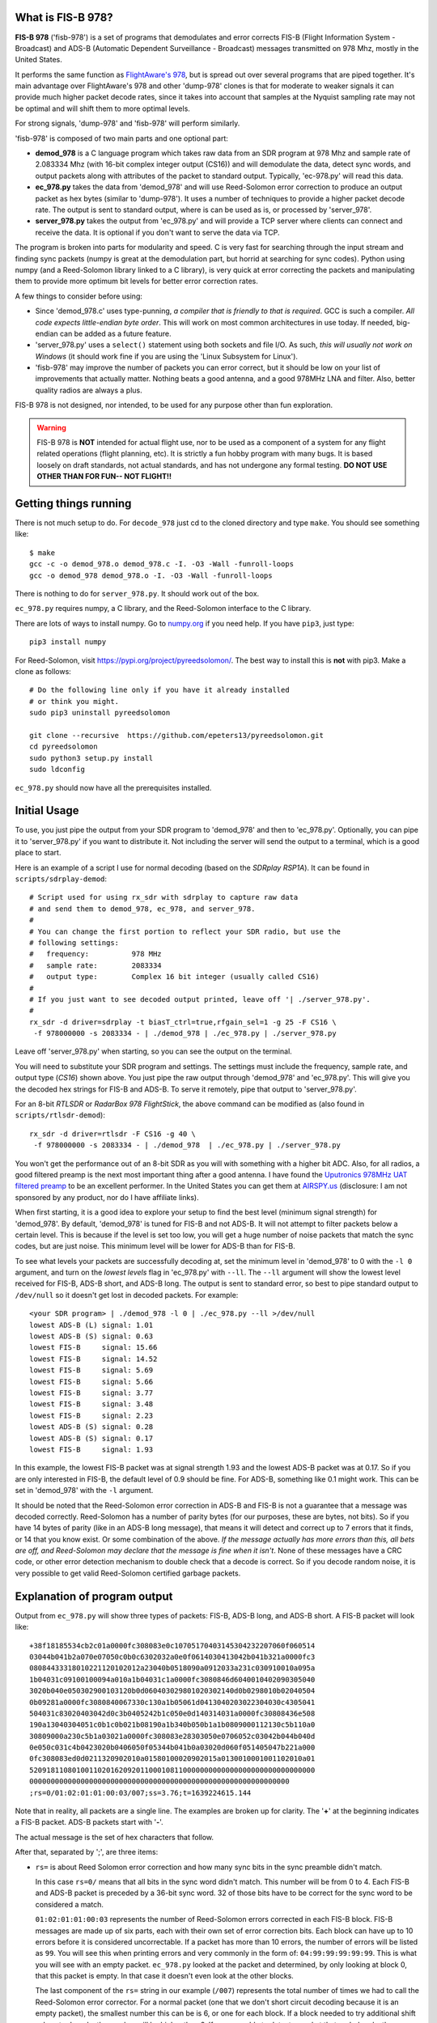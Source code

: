 What is FIS-B 978?
=====================

**FIS-B 978** ('fisb-978') is a set of programs that demodulates
and error corrects FIS-B
(Flight Information System - Broadcast) and ADS-B
(Automatic Dependent Surveillance - Broadcast)
messages transmitted on 978 Mhz, mostly in the United States.

It performs the same function as
`FlightAware's 978 <https://github.com/flightaware/dump978>`_,
but is spread out over several programs that are piped together.
It's main advantage over FlightAware's 978 and other 'dump-978'
clones is that for moderate to weaker signals it can provide
much higher packet decode rates, since it takes into account
that samples at the Nyquist sampling rate may not be optimal
and will shift them to more optimal levels.

For strong signals, 'dump-978' and 'fisb-978' will perform similarly.

'fisb-978' is composed of two main parts and one optional part:

* **demod_978** is a C language program which takes raw data
  from an SDR program at 978 Mhz and sample rate of 2.083334 Mhz
  (with 16-bit complex integer output (CS16)) and will demodulate
  the data, detect sync words, and output packets along with attributes
  of the packet to standard output. Typically, 'ec-978.py' will
  read this data.
* **ec_978.py** takes the data from 'demod_978' and will use Reed-Solomon
  error correction to produce an output packet as hex bytes (similar to
  'dump-978'). It uses a number of techniques to provide a higher
  packet decode rate. The output is sent to standard output, where is
  can be used as is, or processed by 'server_978'.
* **server_978.py** takes the output from 'ec_978.py' and will provide
  a TCP server where clients can connect and receive the data. It is
  optional if you don't want to serve the data via TCP.

The program is broken into parts for modularity and speed. C is very
fast for searching through the input stream and finding sync packets
(numpy is great at the demodulation part, but horrid at searching
for sync codes).
Python using numpy (and a Reed-Solomon library linked to a C library),
is very quick at error correcting the packets and manipulating them
to provide more optimum bit levels for better error correction rates.

A few things to consider before using:

* Since 'demod_978.c' uses type-punning, *a compiler that is friendly to
  that is required*. GCC is such a compiler. *All code expects little-endian
  byte order*. This will work on most common architectures in use today.
  If needed, big-endian can be added as a future feature.

* 'server_978.py' uses a ``select()`` statement using both sockets and
  file I/O. As such, *this will usually not work on Windows* (it should
  work fine if you are using the 'Linux Subsystem for Linux').

* 'fisb-978' may improve the number of packets you can error correct, 
  but it should be low on your list of improvements that actually
  matter. Nothing beats a good antenna, and a good 978MHz LNA and
  filter. Also, better quality radios are always a plus.

FIS-B 978 is not designed, nor intended,
to be used for any purpose other than fun exploration. 

.. warning::
   FIS-B 978 is **NOT** intended for actual flight use, nor to be used
   as a component of a system for any flight related operations
   (flight planning, etc). It is strictly a fun hobby program with
   many bugs. It is based loosely on draft standards, not actual 
   standards, and has not undergone any formal testing. **DO NOT
   USE OTHER THAN FOR FUN-- NOT FLIGHT!!**

Getting things running
======================

There is not much setup to do. For ``decode_978`` just cd to the
cloned directory and type ``make``. You should see something like: ::

  $ make
  gcc -c -o demod_978.o demod_978.c -I. -O3 -Wall -funroll-loops
  gcc -o demod_978 demod_978.o -I. -O3 -Wall -funroll-loops

There is nothing to do for ``server_978.py``. It should work out
of the box.

``ec_978.py`` requires numpy, a C library, and the Reed-Solomon
interface to the C library.

There are lots of ways to install numpy. Go to
`numpy.org <https://numpy.org/install/>`_ if you need help. If
you have ``pip3``, just type: ::

 pip3 install numpy

For Reed-Solomon, visit
`https://pypi.org/project/pyreedsolomon/ <https://pypi.org/project/pyreedsolomon/>`_.
The best way to install this is **not** with pip3. Make a clone as follows: ::

  # Do the following line only if you have it already installed
  # or think you might.
  sudo pip3 uninstall pyreedsolomon

  git clone --recursive  https://github.com/epeters13/pyreedsolomon.git
  cd pyreedsolomon
  sudo python3 setup.py install
  sudo ldconfig

``ec_978.py`` should now have all the prerequisites installed.

Initial Usage
=============
To use, you just pipe the output from your SDR program to
'demod_978' and then to 'ec_978.py'. Optionally, you can pipe
it to
'server_978.py' if you want to distribute it. Not including
the server will send the output to a terminal, which is a good
place to start.

Here is an example of a script I use for normal decoding (based on the
*SDRplay RSP1A*). It can be found
in ``scripts/sdrplay-demod``: ::

 # Script used for using rx_sdr with sdrplay to capture raw data
 # and send them to demod_978, ec_978, and server_978.
 #
 # You can change the first portion to reflect your SDR radio, but use the
 # following settings:
 #   frequency:          978 MHz
 #   sample rate:        2083334
 #   output type:        Complex 16 bit integer (usually called CS16)
 #
 # If you just want to see decoded output printed, leave off '| ./server_978.py'.
 #
 rx_sdr -d driver=sdrplay -t biasT_ctrl=true,rfgain_sel=1 -g 25 -F CS16 \
  -f 978000000 -s 2083334 - | ./demod_978 | ./ec_978.py | ./server_978.py

Leave off 'server_978.py' when starting, so you can see the output on the
terminal.

You will need to substitute your SDR program and settings. The settings must include
the frequency, sample rate, and output type (*CS16*) shown above. You just pipe
the raw output through 'demod_978' and 'ec_978.py'. This will give you the
decoded hex strings for FIS-B and ADS-B. To serve it remotely, pipe that output to 'server_978.py'.

For an 8-bit *RTLSDR* or *RadarBox 978 FlightStick*, the above command can be modified
as (also found in ``scripts/rtlsdr-demod``): ::

  rx_sdr -d driver=rtlsdr -F CS16 -g 40 \
   -f 978000000 -s 2083334 - | ./demod_978  | ./ec_978.py | ./server_978.py

You won't get the performance out of an 8-bit SDR as you will with something
with a higher bit ADC. Also, for all radios, a good filtered preamp is
the next most important thing after a good antenna. I have found the
`Uputronics 978MHz UAT filtered preamp <https://store.uputronics.com/index.php?route=product/product&path=59&product_id=87>`_
to be an excellent performer. In the United States
you can get them at `AIRSPY.us <https://v3.airspy.us/product/upu-fp978s/>`_
(disclosure: I am not sponsored by any product, nor do I have affiliate links).

When first starting, it is a good idea to explore your setup to find the
best level (minimum signal strength)
for 'demod_978'. By default, 'demod_978' is tuned for FIS-B
and not ADS-B. It will not attempt to filter packets below a certain level.
This is because if the level is set too low, you will get a huge number
of noise packets that match the sync codes, but are just noise.
This minimum level will be lower for ADS-B than for FIS-B.

To see what levels your packets are successfully decoding at, set
the minimum level in 'demod_978' to 0 with the ``-l 0`` argument, and
turn on the *lowest levels* flag in 'ec_978.py' with ``--ll``. 
The ``--ll`` argument will show the lowest level received for FIS-B,
ADS-B short, and ADS-B long. The output is sent to standard error, so
best to pipe standard output to ``/dev/null`` so it doesn't get lost
in decoded packets. For example: ::

  <your SDR program> | ./demod_978 -l 0 | ./ec_978.py --ll >/dev/null
  lowest ADS-B (L) signal: 1.01
  lowest ADS-B (S) signal: 0.63
  lowest FIS-B     signal: 15.66
  lowest FIS-B     signal: 14.52
  lowest FIS-B     signal: 5.69
  lowest FIS-B     signal: 5.66
  lowest FIS-B     signal: 3.77
  lowest FIS-B     signal: 3.48
  lowest FIS-B     signal: 2.23
  lowest ADS-B (S) signal: 0.28
  lowest ADS-B (S) signal: 0.17
  lowest FIS-B     signal: 1.93

In this example, the lowest FIS-B packet was at signal strength 1.93 and the
lowest ADS-B packet was at 0.17. So if you are only interested in FIS-B, the
default level of 0.9 should be fine. For ADS-B, something like 0.1 might work.
This can be set in 'demod_978' with the ``-l`` argument.

It should be noted that the Reed-Solomon error correction in ADS-B and
FIS-B is not a guarantee that a message was decoded correctly. Reed-Solomon
has a number of parity bytes (for our purposes, these are bytes, not bits).
So if you have 14 bytes of parity (like in an ADS-B long message), that means it will
detect and correct up to 7 errors that it finds, or 14 that you know exist. Or some
combination of the above. *If the message actually has more errors than this,
all bets are off, and Reed-Solomon may declare that the message is fine
when it isn't*. None of these messages have a CRC code, or other error
detection mechanism to double check that a decode is correct. So if you
decode random noise, it is very possible to get valid Reed-Solomon certified
garbage packets.

Explanation of program output
=============================

Output from ``ec_978.py`` will show three types of packets:
FIS-B, ADS-B long, and ADS-B short. A FIS-B packet will look like: ::

  +38f18185534cb2c01a0000fc308083e0c10705170403145304232207060f060514
  03044b041b2a070e07050c0b0c6302032a0e0f0614030413042b041b321a0000fc3
  08084433318010221120102012a23040b0518090a0912033a231c030910010a095a
  1b04031c09100100094a010a1b04031c1a0000fc3080846d6040010402090305040
  3020b040e050302900103120b0d060403029801020302140d0b0298010b02040504
  0b09281a0000fc3080840067330c130a1b05061d0413040203022304030c4305041
  504031c83020403042d0c3b0405242b1c050e0d140314031a0000fc30808436e508
  190a13040304051c0b1c0b021b08190a1b340b050b1a1b0809000112130c5b110a0
  30809000a230c5b1a03021a0000fc308083e28303050e0706052c03042b044b040d
  0e050c031c4b0423020b0406050f05344b041b0a03020d060f051405047b221a000
  0fc308083ed0d0211320902010a01580100020902015a0130010001001102010a01
  5209181108010011020162092011000108110000000000000000000000000000000
  0000000000000000000000000000000000000000000000000000000000000
  ;rs=0/01:02:01:01:00:03/007;ss=3.76;t=1639224615.144

Note that in reality, all packets are a single line. The examples are broken
up for clarity. The '**+**' at the beginning indicates a FIS-B packet.
ADS-B packets start with '**-**'. 

The actual message is the set of hex characters that follow.

After that, separated by ';', are three items:

* ``rs=`` is about Reed Solomon error correction
  and how many sync bits in the sync preamble didn't match.
  
  In this case
  ``rs=0/`` means that all bits in the sync word didn't match. This number
  will be from 0 to 4. Each FIS-B and ADS-B packet is preceded by a
  36-bit sync word. 32 of those bits have to be correct for the sync
  word to be considered a match.

  ``01:02:01:01:00:03`` represents the number of Reed-Solomon errors
  corrected in each FIS-B block. FIS-B messages are made up of six
  parts, each with their own set of error correction bits. Each
  block can have up to 10 errors before it is considered
  uncorrectable. If a packet has more than 10 errors, the number of
  errors will be listed as ``99``. You will see this when printing errors
  and very commonly in the form of: ``04:99:99:99:99:99``. This is
  what you will see with an empty packet. ``ec_978.py`` looked at
  the packet and determined, by only looking at block 0, that this
  packet is empty. In that case it doesn't even look at the other
  blocks.

  The last component of the ``rs=`` string in our example (``/007``)
  represents the total number of times we had to call the
  Reed-Solomon error corrector. For a normal packet (one that we don't short
  circuit decoding because it is an empty packet), the smallest number
  this can be is 6, or one for each block. If a block needed to
  try additional shift values to decode, the number will be higher
  than 6.
  If we were able to detect a packet that ended early, the number of
  Reed-Solomon decodes can be less than 6.
  You will occasionally see numbers over 500. This means that
  we could not obtain a result with the original packet, and needed
  to shift one bit over to make a new packet and try the process again.
  Subtracting 500 from the number gives you the number of
  Reed-Solomon attempts for the new packet.

* ``ss=3.76`` is the signal strength. It has no units and isn't related
  to anything. It is just a relative indication of the signal strength
  of the sync word. When data is read by ``demod_978``, the demodulated
  data is a set of signed integers. The program keeps a running average
  of the absolute value of the last 72 bits (i.e. a 36 bit sync word
  with a set of bits in between because we are sampling at two samples
  per bit). In order for the program to even check for sync, this value
  must be larger than some threshold. By default this is 0.9, but it
  can be changed with the ``-l`` argument in ``demod_978``. If the
  running average is above 0.9, we will attempt to match a sync word,
  and if we do, this value is recorded as the signal strength.

* ``t=1639224615.144`` is the time in UTC seconds past Linux EPOCH
  with the number of milliseconds attached. This value is calculated as
  follows: ``demod_978`` records the time every time it reads from
  the disk (that usually happens 10 times a second). Whenever we decode
  a sync word, we calculate the time by adding 0.48 microseconds per 
  sample for each bit from the time the disk was read, minus 0.48 * 72 bits
  so the time is reflected back to when the sync word was started.

Failed FIS-B and ADS-B messages will look something like: ::

  #FAILED-FIS-B 1/99:08:99:08:10:99 ss=1.66 t=1639224737.098
  1639224737.098328.F.01663540.1

  #FAILED-ADS-B 2/99 ss=1.66 t=1639229048.478
  1639229048.478000.A.01658613.2

Again, each will be a single line. The ``#`` in the front indicates A
comment. ``fisb-decode`` will ignore this. The data on the line is
similar to what we just discussed. The last portion of the line is
the attribute string that ``demod_978`` passed to ``ec_978.py`` and is
used as part of the filename in case errors are being saved for further
study. In order to get failed error messages, you must supply the ``--ff``
(FIS-B) or ``--fa`` (ADS-B) arguments to ``ec_978.py``.

A long ADS-B message will look like: ::

  -0b28c0ee3879938546c605d6100600c01105eded2ded2d0ad2740300000000000000
  ;rs=0/1/002;ss=3.29;t=1639226996.293

It starts with a dash. The format is similar to FIS-B except the
``rs=0/1/002`` reflects 0 sync code errors (as in FIS-B), 1 Reed-Solomon
error was corrected, and two attempts at Reed-Solomon error
detection were required. There is only one Reed-Solomon block
in ADS-B messages, so you
will only see a single number. Not six as in FIS-B.

A short ADS-B message is just like a long one, but shorter! ::

  -00a97c0d3868cd856ac6076910ac2c602800;rs=1/2/005;ss=3.56;t=1639228834.048

Theory of operation
===================

demod_978
----------

``demod_978`` receives raw FSK data from an SDR radio at the Nyquist limit of
twice the bit rate. With a bit rate of 1.041667 Mhz, the sample
rate is 2.083334 Mhz. Each sample is a complex IQ value with the
real and complex parts being 16 bit integers.

Demodulation is accomplished using the formula: ::

          (I[n-2] * Q[n]) - (I[n] * Q[n-2])
 sample = ---------------------------------
                 I^2[n] + Q^2[n]

 where n is the current sample and n-2 is the sample 2 samples before
       the current sample.

This formula is the equivalent of taking the arctangent and differentiating
it for time. It's simple and fast and doesn't require any arctangent tables
or arctangent calculations. This technique is from Richard Lyons in *Understanding
Digital Signal Processing, Second Edition*. You can find an explanation of this
technique `here <https://www.embedded.com/dsp-tricks-frequency-demodulation-algorithms/>`_.

If you were taking more samples per second, you would want something other
than ``n-2``. For our bit rate, ``2`` produces the best results.

The denominator of this equation is for scaling. For our calculations
we ignore it. Empirically, you will get slightly more decodes with scaling, but
none that can't be corrected in ``ec_978.py``.

After demodulating the signal we need to match the sync codes. The sync codes
are 36 bit codes and we need to match 32 (or more) out of the 36 bits (32
isn't a magic number-- it just represents a reasonable value between too many
and too few sync code matches)
The sync code for FIS-B is ``0x153225b1d`` and ``0xeacdda4e2`` for ADS-B.
They are actually inverses of each other, so you could calculate the sync for
one, and you would know if the other matched too. Unfortunately, this technique
is much slower than using Brian Kernighan's algorithm for calculating 1 bits 
separately for each sync code. The sync candidate is XOR'ed with the sync word
and the one bits counted. If you get more than 4 ones, you can stop-- it didn't
match.

One quick note: searching for the sync word is very slow using numpy, and is the
reason we have a separate program in C. Numpy is quick for all other operations
including demodulation.

Before we even try to match a sync word, we take the additional step of maintaining
a 72 bit running total of the absolute values of the samples. Sample values when
signal is present are much higher than when only noise is present. In order to
even attempt to match a sync word, we must have a value greater than some number.
In our case, the default (empirically derived) is 900000. To keep things simpler,
all values are presented to the user in millionths. So 900000 is denoted as 0.9.
This value doesn't not apply to other SDR setups or amplifications. The
``demod_978`` program will let the user set this with the ``-l`` argument. It is
probably best to set this to ``-l 0.0`` and look at the results to find the best
level. The ``--ll`` argument in ``ec_978.py`` can help with this. Also note that
'fisb_978', with the default level of 0.9, is tuned for FIS-B, not ADS-B. Levels
of 0.1 (maybe lower) are required for full ADS-B decoding. The trade off for
lower levels is up to a magnitude more garbage noise packets.

Once we have matched a sync code, we will send 8835 32-bit signed integers for a
FIS-B packet and 771 32-bit signed integers for an ADS-B packet. These numbers
include all the bits required for the message, plus the bits in between the
sample bits, plus one extra sample at the beginning and two extra samples at the
end. This will allow ``ec_978.py`` to try some weighted averages to find better
sampling points. 

The packets are preceded by a 30 character string which tells ``ec_978`` information
about the packet to follow. This includes the type (FIS-B or ADS-B), signal strength,
time the packet arrived, and number of mismatched sync bits. The ``demod_978.c`` documentation
contains details on the format of this string. The string is important so that
``ec_978.py`` will know how many bytes to read for the packet.

We send a single length packet for both ADS-B short and ADS-B long packets. Technically,
we could guess at the type since the first five bits of an ADS-B short packet are
zero, but we haven't done error correction yet, so we might be wrong.

What we don't do, and might be a future enhancement, is that once we match a sync
code, we send the data, and then start looking for the next sync after the end
of the packet, not with the next bits. For FIS-B, this isn't an issue, but might
be for ADS-B. One case that is quite common is that one set of bits may match a sync
code, and
the one right next to it (i.e. the 'other' sample in 'every other sample') will
match too. We take care of this by sending enough bits in the packet so ``ec_978.py``
can check the current sample, as well as the sample right after it.

The last thing ``demod_978.py`` does is to send the 30 character string and packet.

A couple of caveats. This program is written for speed. It uses type-punning to
convert between bytes and various size integers. It needs a compiler that allows
this, such as GCC. It also assumes little-endian architectures.

ec_978.py
---------

``ec_978.py`` receives the fixed length string and reads the appropriate
number of bytes for the actual packet. It then turns this into a numpy
array. This array is processed slightly differently for ADS-B and FIS-B
because FIS-B packets contain six different error correction blocks. I
will explain the process for FIS-B packets because ADS-B packets are just
a subset.

We take each block of a FIS-B message and try to apply Reed-Solomon error
correction to it. We do this by taking the packet and turning it into 
three packets. One packet is the original packet, one is the set of bits
before each bit of the current packet, and one is the set of bits after the
current packet. The routine that does this also handles deinterleaving
the blocks. This applies only to FIS-B. FIS-B packets are interleaved to
help minimize the effect of burst errors.

The first task is to try to decode the original packet without any help
from the bits before or after.
This works most of the time. But if that doesn't work, we switch to method
two.

If you are sampling at many times the bit rate, there is a good chance that
one of your samples is close to optimum. When you are sampling at the Nyquist limit
of 2 samples per bit at twice the bit frequency, there is a good chance that
neither of your samples are near optimum. Both are probably some shade of 'meh'.

If you have a very strong signal, that means that the one and zero points
are widely separated and almost any sampling point will work.

If you don't have a strong signal, the one and zero points are closer 
together and you will run into problems if the sampling points are
far off from optimum.

What we do is to use the bits-before and the bits-after to create
essentially a weighted average. We do this for the entire packet
and then try to error correct again. For example, assume we are
using the bits-after at a level of 90%. This means we take each
bit in bit-after, multiply it by 0.9, and add it to the corresponding
bit in the original
sample then divide by two. After we do this for all bits, we try to error correct again.
At any given time, we are using either bits-before or bits-after and a fixed
percentage to 
calculate a new packet.
We are essentially nudging the sample bits toward either bits-before
or bits-after to find a better sampling point.

After lots of experiments, a table was derived ordering the percentages
and whether they are bits-before or bits-after in an order which will
decode a packet the quickest. For FIS-B, if we decode a packet at a
particular shift level, we will start with that shift level for the next block.

There are other techniques we could do, but are not currently using
(mostly because what we do now works and is fast enough) such as using zero
crossing to estimate a guess on the percentage to use.

It is very uncommon that it takes more than two or three attempts to
decode a packet if the packet is going to decode at all. But some 
decode down in the weeds, so we try anyway. Given two minutes worth
of data to decode from a file, a run may take 5 seconds or so,
so we are not approaching any CPU limits.

If we didn't decode the block, we repeat the process by using the
next set of bits. In other words, bits-after becomes the current
bits, the current bits become the bits-before, and the bits after
the original bits-after becomes the new bits-after. This will result
in a small number of additional decodes.

Anytime we decode block 0, we check it to see if it is an empty packet,
or it ends somewhere in block 0. If it does, we are done and can just
fill all the other blocks with zero.

If we fail decoding, we call this same routine to check for early packet
ending, but for blocks beyond block 0. This checking doesn't apply to
ADS-B.

If we decode all six blocks we create an output string and send it to
standard output.

If the packet doesn't decode, we can send an error message to standard output
if the user wants us to.
We also have the option of saving errored out packets to a directory
for further study.

server_978.py
-------------

Nothing fancy here. Just takes standard input and sends it to 
any connected socket. It is send only. The only wrinkle is that
we use ``select()`` not only for sockets, but also for standard
input. This might not work on native Windows, but most likely
would work with *Windows Subsystem for Linux*.


Individual program usage
========================

demod_978
---------

``demod_978`` reads raw SDR I/Q data from standard input at frequency of 978Mhz.
Assumes samples of 2 samples per data bit or 2,083,334 samples/sec. Samples
should be complex int 16 (CS16).

SDR samples are demodulated into packets of signed 32-bit integers. Attributes of each
packet (whether FIS-B or ADS-B, arrival time, and signal strength) are
stored in a string and sent to standard output. This is followed up
with the actual packet data as signed 32-bit integers. These values are then
received and processed by the standard input of ``ec_978.py``.

The decoding is divided between two programs since searching for sync
words in a large amount of data isn't what numpy is best at, but C
is amazingly fast at this. Likewise, python, using numpy, is super fast at
decoding data packets and trying various approaches to decode data that is
at the Nyquist limit.
::

  usage: <sdr-program 2083334 CS16> | demod_978 <arguments>

  Read samples from SDR and capture FIS-B and ADS-B packets.

  Arguments:
 
   -a
       Process ADS-B packets only. If neither -a or -f are specified,
       both ADS-B and FIS-B are processed. You cannot specify both
       -a and -f at the same time.
  
   -f
       Process FIS-B packets only. If neither -a or -f are specified,
       both ADS-B and FIS-B are processed. You cannot specify both
       -a and -f at the same time.
  
   -l <float>
       Set the noise cutoff level. Data samples are stronger than the 
       baseline noise level. This sets the minimum value required that
       demod will attempt to process a packet. The default is 0.9. The
       purpose of this is to decrease the number of false packets that
       are extracted from noise. If you are not sure if you are capturing
       all valid packets, set this to 0.0. The default value has no units,
       it was determined by evaluation of empirical data. It may vary
       based on SDR radio used, or SDR program used. Optional.
 
   -x
       If you are testing by feeding a file of already captured raw data
       in a file, set this argument. 'demod_978' attempts to get the correct
       timing when a packet arrived, so will figure out how many
       microseconds past the time the sample was read to provide a correct
       value. This works fine for real-time data, but when dumping a file,
       it won't work. The -x argument will make sure the times on the packet
       filename will sort correctly and make sense. Optional.
 
ec_978.py
---------
::

 usage: ec_978.py [-h] [--ff] [--fa] [--se SE] [--re RE]

 ec_978.py: Error correct FIS-B and ADS-B demodulated data from 'demod_978'.

 Accepts FIS-B and ADS-B data supplied by 'demod_978' and send any output to
 standard output. By default will not produce any error messages for
 bad packets.

 The '--se' argument requires a directory where errors will be stored.
 This directory should be used by the '--re' argument in a future run to reprocess
 the errors. When the '--se' argument is given, you need to supply either '--fa', 
 '--ff' or both to indicate the type of error(s) you wish to save.

 When errors are reprocessed with '--re', the '--ff' and '--fa' arguments
 are automatically set, and any '--se' argument is ignored.

 optional arguments:
  -h, --help  show this help message and exit
  --ff        Print failed FIS-B packet information as a comment.
  --fa        Print failed ADS-B packet information as a comment.
  --ll        Print lowest levels of FIS-B and ADS-B signal levels.
  --se SE     Directory to save failed error corrections.
  --re RE     Directory to reprocess errors.


server_978.py
-------------

``server_978.py`` justs takes the standard output from ``ec_978.py`` 
and serves it to whoever connects. It is run as ::

 ./server.py --port 3333

The default port is ``3333`` so you can omit the port argument if that is
one you want.

Building Documentation
======================

If you want to build the documentation, install
`sphinx <https://www.sphinx-doc.org/en/master/usage/installation.html>`_.
On Ubuntu 20.04 you can do this with: ::

  sudo apt install python3-sphinx

Next, install the Python requirements from the ``bin`` directory as: ::

  pip3 install -r ../misc/requirements-sphinx.txt

Next come the tricky parts. You will need to install
`doxygen <https://www.doxygen.nl/index.html>`_ and
`breathe <https://breathe.readthedocs.io/en/latest/>`_ on your
system. The setup for these is system dependent, so you need
to read and follow the documentation.

At a minimum, you will need to edit the file ``docs/source/conf.py``
and edit the line with ``breathe_projects`` and change the provided
path to reflect where ``doxygen/xml`` will be on your system.
This will normally be the path to where you cloned fisb-978
(i.e. ``~/fisb-978/doxygen/xml``).
The xml directory won't exist at first, but will be created the
first time you build the documentation. There is a doxygen
project file in ``doxygen/fisb_978``.

Then (assuming 'fisb-978' was cloned in your home directory): ::

  cd ~/fisb-978/docs
  ./makedocs

The html documentation will be found in ``fisb-978/docs/build/html``.
Load ``index.html`` in your browser to view. Sphinx is configured to
link directly to the source, so this is an easy way to explore the code.
